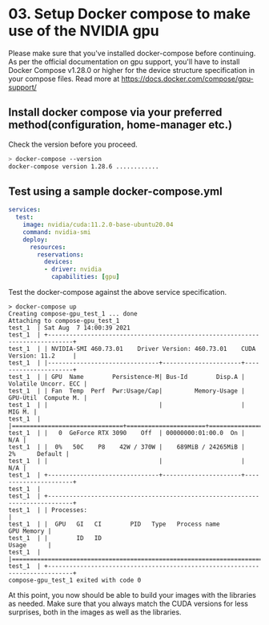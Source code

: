 * 03. Setup Docker compose to make use of the NVIDIA gpu

Please make sure that you've installed docker-compose before continuing.  As per the official documentation on gpu support, you'll have to install Docker Compose v1.28.0 or higher for the device structure specification in your compose files. Read more at https://docs.docker.com/compose/gpu-support/

** Install docker compose via your preferred method(configuration, home-manager etc.)

Check the version before you proceed.

#+begin_src sh
  > docker-compose --version
  docker-compose version 1.28.6 ............
#+end_src


** Test using a sample docker-compose.yml

#+begin_src yaml :tangle ./03-files/docker-compose.yml
  services:
    test:
      image: nvidia/cuda:11.2.0-base-ubuntu20.04
      command: nvidia-smi
      deploy:
        resources:
          reservations:
            devices:
            - driver: nvidia
              capabilities: [gpu]
#+end_src

Test the docker-compose against the above service specification.


#+begin_src shell
  > docker-compose up
  Creating compose-gpu_test_1 ... done
  Attaching to compose-gpu_test_1
  test_1  | Sat Aug  7 14:00:39 2021
  test_1  | +-----------------------------------------------------------------------------+
  test_1  | | NVIDIA-SMI 460.73.01    Driver Version: 460.73.01    CUDA Version: 11.2     |
  test_1  | |-------------------------------+----------------------+----------------------+
  test_1  | | GPU  Name        Persistence-M| Bus-Id        Disp.A | Volatile Uncorr. ECC |
  test_1  | | Fan  Temp  Perf  Pwr:Usage/Cap|         Memory-Usage | GPU-Util  Compute M. |
  test_1  | |                               |                      |               MIG M. |
  test_1  | |===============================+======================+======================|
  test_1  | |   0  GeForce RTX 3090    Off  | 00000000:01:00.0  On |                  N/A |
  test_1  | |  0%   50C    P8    42W / 370W |    689MiB / 24265MiB |      2%      Default |
  test_1  | |                               |                      |                  N/A |
  test_1  | +-------------------------------+----------------------+----------------------+
  test_1  |
  test_1  | +-----------------------------------------------------------------------------+
  test_1  | | Processes:                                                                  |
  test_1  | |  GPU   GI   CI        PID   Type   Process name                  GPU Memory |
  test_1  | |        ID   ID                                                   Usage      |
  test_1  | |=============================================================================|
  test_1  | +-----------------------------------------------------------------------------+
  compose-gpu_test_1 exited with code 0
#+end_src


At this point, you now should be able to build your images with the libraries as needed. Make sure that you always match the CUDA versions for less surprises, both in the images as well as the libraries.
